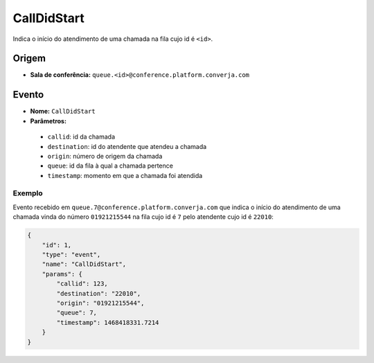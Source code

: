 CallDidStart
============

Indica o início do atendimento de uma chamada na fila cujo id é ``<id>``.


Origem
------

* **Sala de conferência:** ``queue.<id>@conference.platform.converja.com``


Evento
------

* **Nome:** ``CallDidStart``
* **Parâmetros:**
 * ``callid``: id da chamada
 * ``destination``: id do atendente que atendeu a chamada
 * ``origin``: número de origem da chamada
 * ``queue``: id da fila à qual a chamada pertence
 * ``timestamp``: momento em que a chamada foi atendida


Exemplo
^^^^^^^

Evento recebido em ``queue.7@conference.platform.converja.com`` que indica o início do atendimento de uma chamada vinda do número ``01921215544`` na fila cujo id é ``7`` pelo atendente cujo id é ``22010``:

.. code-block:: json

    {
        "id": 1,
        "type": "event",
        "name": "CallDidStart",
        "params": {
            "callid": 123,
            "destination": "22010",
            "origin": "01921215544",
            "queue": 7,
            "timestamp": 1468418331.7214
        }
    }
